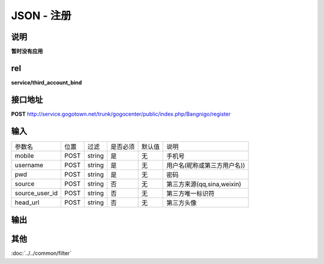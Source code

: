 JSON - 注册
---------------

说明
^^^^^^^^^

**暂时没有应用**


rel
^^^^^^^^^

**service/third_account_bind**

接口地址
^^^^^^^^^^^

**POST** `<http://service.gogotown.net/trunk/gogocenter/public/index.php/Bangnigo/register>`_

输入
^^^^^^^^^^^^^

=================== ========== =========== ============= ========== ====================================
参数名                 位置        过滤        是否必须      默认值       说明
------------------- ---------- ----------- ------------- ---------- ------------------------------------
mobile                  POST      string       是           无         手机号
username                POST      string       是           无         用户名(昵称或第三方用户名))
pwd                     POST      string       是           无         密码
source                  POST      string       否           无         第三方来源(qq,sina,weixin)
source_user_id          POST      string       否           无         第三方唯一标识符
head_url                POST      string       否           无         第三方头像
=================== ========== =========== ============= ========== ====================================

输出
^^^^^^^^^

.. code-block:: javascript
    :linenos:

    {
        "sys_status": 1,
        "api_status": 1,
        "info": "注册成功",
        "data": {
            "user": {
                "id": "41183",
                "mobile": "15680756558",
                "username": "jfdghhg",
                "sex": 3,
                "user_type": 1,
                "head_url" : "http://www.163.com"
            },
            "tokenid": "EYQ9FYXGGXK2AKA6"
        }
    }


其他
^^^^^^^^^^

:doc:`../../common/filter`
